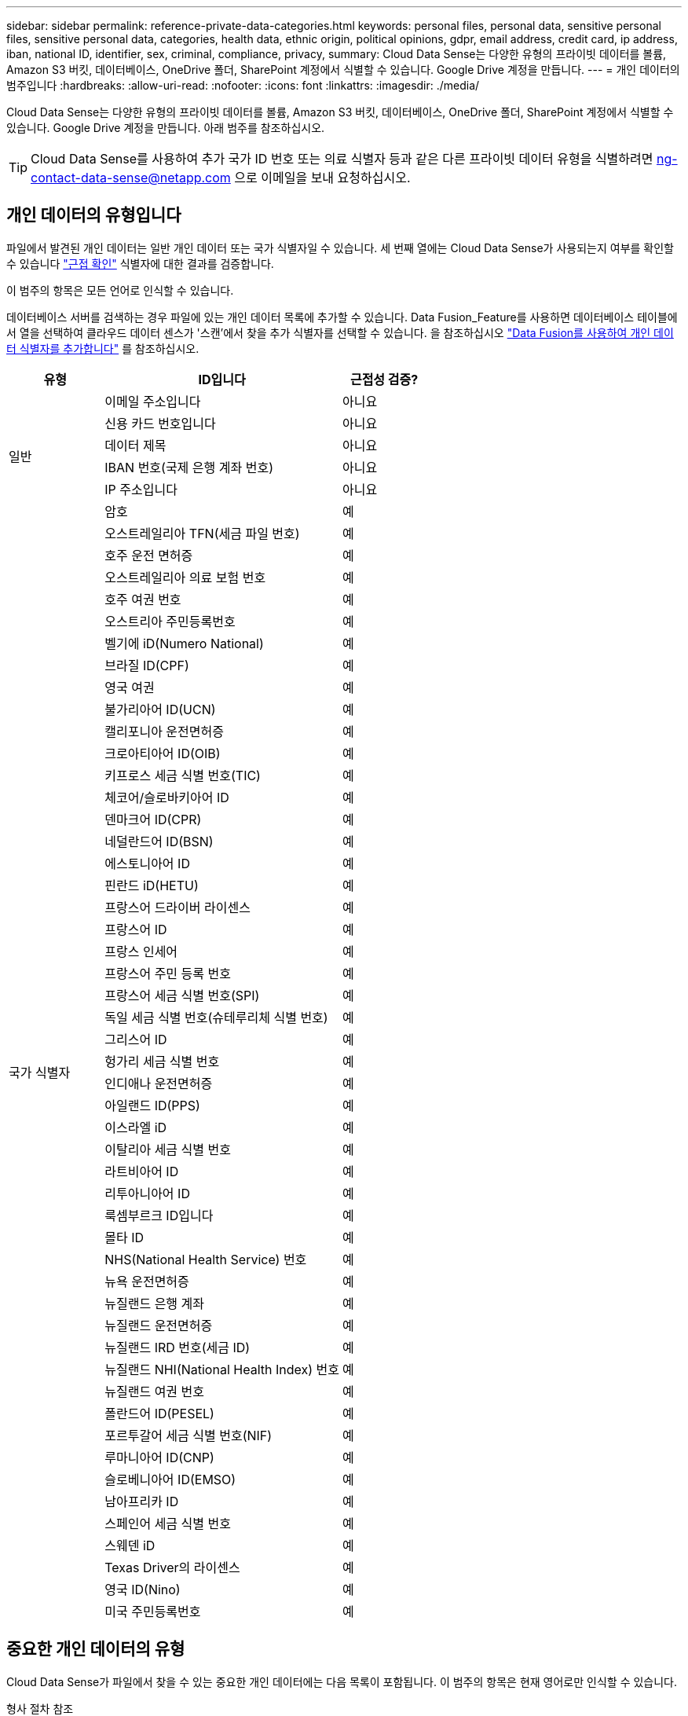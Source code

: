---
sidebar: sidebar 
permalink: reference-private-data-categories.html 
keywords: personal files, personal data, sensitive personal files, sensitive personal data, categories, health data, ethnic origin, political opinions, gdpr, email address, credit card, ip address, iban, national ID, identifier, sex, criminal, compliance, privacy, 
summary: Cloud Data Sense는 다양한 유형의 프라이빗 데이터를 볼륨, Amazon S3 버킷, 데이터베이스, OneDrive 폴더, SharePoint 계정에서 식별할 수 있습니다. Google Drive 계정을 만듭니다. 
---
= 개인 데이터의 범주입니다
:hardbreaks:
:allow-uri-read: 
:nofooter: 
:icons: font
:linkattrs: 
:imagesdir: ./media/


[role="lead"]
Cloud Data Sense는 다양한 유형의 프라이빗 데이터를 볼륨, Amazon S3 버킷, 데이터베이스, OneDrive 폴더, SharePoint 계정에서 식별할 수 있습니다. Google Drive 계정을 만듭니다. 아래 범주를 참조하십시오.


TIP: Cloud Data Sense를 사용하여 추가 국가 ID 번호 또는 의료 식별자 등과 같은 다른 프라이빗 데이터 유형을 식별하려면 ng-contact-data-sense@netapp.com 으로 이메일을 보내 요청하십시오.



== 개인 데이터의 유형입니다

파일에서 발견된 개인 데이터는 일반 개인 데이터 또는 국가 식별자일 수 있습니다. 세 번째 열에는 Cloud Data Sense가 사용되는지 여부를 확인할 수 있습니다 link:task-controlling-private-data.html#viewing-files-that-contain-personal-data["근접 확인"^] 식별자에 대한 결과를 검증합니다.

이 범주의 항목은 모든 언어로 인식할 수 있습니다.

데이터베이스 서버를 검색하는 경우 파일에 있는 개인 데이터 목록에 추가할 수 있습니다. Data Fusion_Feature를 사용하면 데이터베이스 테이블에서 열을 선택하여 클라우드 데이터 센스가 '스캔'에서 찾을 추가 식별자를 선택할 수 있습니다. 을 참조하십시오 link:task-managing-data-fusion.html["Data Fusion를 사용하여 개인 데이터 식별자를 추가합니다"^] 를 참조하십시오.

[cols="20,50,18"]
|===
| 유형 | ID입니다 | 근접성 검증? 


.6+| 일반 | 이메일 주소입니다 | 아니요 


| 신용 카드 번호입니다 | 아니요 


| 데이터 제목 | 아니요 


| IBAN 번호(국제 은행 계좌 번호) | 아니요 


| IP 주소입니다 | 아니요 


| 암호 | 예 


.50+| 국가 식별자 | 오스트레일리아 TFN(세금 파일 번호) | 예 


| 호주 운전 면허증 | 예 


| 오스트레일리아 의료 보험 번호 | 예 


| 호주 여권 번호 | 예 


| 오스트리아 주민등록번호 | 예 


| 벨기에 iD(Numero National) | 예 


| 브라질 ID(CPF) | 예 


| 영국 여권 | 예 


| 불가리아어 ID(UCN) | 예 


| 캘리포니아 운전면허증 | 예 


| 크로아티아어 ID(OIB) | 예 


| 키프로스 세금 식별 번호(TIC) | 예 


| 체코어/슬로바키아어 ID | 예 


| 덴마크어 ID(CPR) | 예 


| 네덜란드어 ID(BSN) | 예 


| 에스토니아어 ID | 예 


| 핀란드 iD(HETU) | 예 


| 프랑스어 드라이버 라이센스 | 예 


| 프랑스어 ID | 예 


| 프랑스 인세어 | 예 


| 프랑스어 주민 등록 번호 | 예 


| 프랑스어 세금 식별 번호(SPI) | 예 


| 독일 세금 식별 번호(슈테루리체 식별 번호) | 예 


| 그리스어 ID | 예 


| 헝가리 세금 식별 번호 | 예 


| 인디애나 운전면허증 | 예 


| 아일랜드 ID(PPS) | 예 


| 이스라엘 iD | 예 


| 이탈리아 세금 식별 번호 | 예 


| 라트비아어 ID | 예 


| 리투아니아어 ID | 예 


| 룩셈부르크 ID입니다 | 예 


| 몰타 ID | 예 


| NHS(National Health Service) 번호 | 예 


| 뉴욕 운전면허증 | 예 


| 뉴질랜드 은행 계좌 | 예 


| 뉴질랜드 운전면허증 | 예 


| 뉴질랜드 IRD 번호(세금 ID) | 예 


| 뉴질랜드 NHI(National Health Index) 번호 | 예 


| 뉴질랜드 여권 번호 | 예 


| 폴란드어 ID(PESEL) | 예 


| 포르투갈어 세금 식별 번호(NIF) | 예 


| 루마니아어 ID(CNP) | 예 


| 슬로베니아어 ID(EMSO) | 예 


| 남아프리카 ID | 예 


| 스페인어 세금 식별 번호 | 예 


| 스웨덴 iD | 예 


| Texas Driver의 라이센스 | 예 


| 영국 ID(Nino) | 예 


| 미국 주민등록번호 | 예 
|===


== 중요한 개인 데이터의 유형

Cloud Data Sense가 파일에서 찾을 수 있는 중요한 개인 데이터에는 다음 목록이 포함됩니다. 이 범주의 항목은 현재 영어로만 인식할 수 있습니다.

형사 절차 참조:: 자연인의 범죄 소신 및 범죄에 관한 데이터.
인종 참조:: 자연인의 인종 또는 민족에 관한 데이터.
상태 참조:: 자연인의 건강에 관한 데이터.
ICD-9-cm 의료 코드:: 의료 및 의료 산업에서 사용되는 코드.
ICD-10-CM 의료 코드:: 의료 및 의료 산업에서 사용되는 코드.
철학적 신념 기준:: 자연인의 철학적 신념에 관한 데이터.
정치적 견해 참조:: 자연인의 정치적 의견에 관한 자료.
종교적 신념 참조:: 자연인의 종교적 신념에 관한 데이터.
성생활 또는 오리엔테이션 참조:: 자연인의 성생활 또는 성적 취향과 관련된 데이터.




== 범주 유형

Cloud Data Sense는 다음과 같이 데이터를 분류합니다. 이러한 범주의 대부분은 영어, 독일어 및 스페인어로 인정될 수 있습니다.

[cols="25,25,15,15,15"]
|===
| 범주 | 유형 | 영어 | 독일어 | 스페인어 


.4+| 재무 | 밸런스 시트 | ✓ | ✓ | ✓ 


| 구매 주문 | ✓ | ✓ | ✓ 


| 인보이스 | ✓ | ✓ | ✓ 


| 분기별 보고서 | ✓ | ✓ | ✓ 


.6+| 시간 | 배경 확인 | ✓ |  | ✓ 


| 보상 계획 | ✓ | ✓ | ✓ 


| 직원 계약 | ✓ |  | ✓ 


| 직원 검토 | ✓ |  | ✓ 


| 상태 | ✓ |  | ✓ 


| 다시 시작합니다 | ✓ | ✓ | ✓ 


.2+| 법적 고지 | NDAS | ✓ | ✓ | ✓ 


| 공급업체 - 고객 계약 | ✓ | ✓ | ✓ 


.2+| 마케팅 | 캠페인 | ✓ | ✓ | ✓ 


| 회의 | ✓ | ✓ | ✓ 


| 운영 | 감사 보고서 | ✓ | ✓ | ✓ 


| 판매 | 판매 주문 | ✓ | ✓ |  


.4+| 서비스 | RFI | ✓ |  | ✓ 


| RFP | ✓ |  | ✓ 


| SOW | ✓ | ✓ | ✓ 


| 교육 | ✓ | ✓ | ✓ 


| 지원 | 불만 및 티켓 | ✓ | ✓ | ✓ 
|===
다음 메타데이터도 분류되어 동일한 지원 언어로 식별됩니다.

* 애플리케이션 데이터
* 파일 보관
* 오디오
* 비즈니스 애플리케이션 데이터
* CAD 파일
* 코드
* 손상되었습니다
* 데이터베이스 및 인덱스 파일
* 데이터 감지 브레드크럼입니다
* 설계 파일
* 이메일 애플리케이션 데이터
* 암호화(엔트로피 점수가 높은 파일)
* 실행 파일
* 재무 애플리케이션 데이터
* 상태 응용 프로그램 데이터
* 이미지
* 로그
* 기타 문서
* 기타 프레젠테이션
* 기타 스프레드시트
* 기타 "알 수 없음"
* 암호로 보호된 파일
* 정형 데이터
* 비디오
* 0바이트 파일




== 파일 유형

Cloud Data Sense는 모든 파일에서 범주 및 메타데이터 정보를 검색하고 대시보드의 파일 형식 섹션에 모든 파일 형식을 표시합니다.

그러나 데이터 센스에서 PII(개인 식별 정보)를 감지하거나 DSAR 검색을 수행할 경우 다음 파일 형식만 지원됩니다.

'+.csv, .dcm, .dicom, .DOC, .DOCX, .JSON, .pdf, .PPTX, .rtf, .TXT, XLS, .XLSX, Docs, Sheets, Slides+'



== 정보가 정확합니다

NetApp은 Cloud Data Sense에서 식별할 수 있는 개인 데이터와 민감한 개인 데이터의 100% 정확성을 보장할 수 없습니다. 항상 데이터를 검토하여 정보의 유효성을 확인해야 합니다.

테스트를 기준으로 아래 표는 Data Sense에서 찾은 정보의 정확성을 보여줍니다. 정밀 _ 및 _ 리콜 _ 을(를) 통해 분해합니다.

정밀도:: 데이터 센스에서 발견한 것이 정확하게 식별되었을 확률입니다. 예를 들어, 개인 데이터의 정밀도가 90%이면 개인 정보가 포함된 것으로 확인된 10개 파일 중 9개가 개인 정보를 포함하고 있음을 의미합니다. 10개 파일 중 1개는 위양성입니다.
리콜:: 데이터 센스에서 필요한 것을 찾을 수 있는 확률입니다. 예를 들어 개인 데이터의 리콜 비율이 70%이면 데이터 센스에서 조직에 개인 정보가 실제로 포함된 10개 파일 중 7개를 식별할 수 있습니다. 데이터 센스를 사용하면 데이터의 30%가 누락되어 대시보드에 표시되지 않습니다.


우리는 결과의 정확성을 지속적으로 개선하고 있습니다. 이러한 향상된 기능은 향후 Data Sense 릴리즈에서 자동으로 제공될 예정입니다.

[cols="25,20,20"]
|===
| 유형 | 정밀도 | 리콜 


| 개인 데이터 - 일반 | 90% - 95% | 60%~80% 


| 개인 데이터 - 국가 식별자 | 30% ~ 60% | 40% ~ 60% 


| 민감한 개인 데이터 | 80% - 95% | 20% - 30% 


| 범주 | 90% - 97% | 60%~80% 
|===